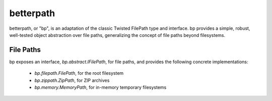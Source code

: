 ==========
betterpath
==========

betterpath, or "bp", is an adaptation of the classic Twisted FilePath type and
interface. bp provides a simple, robust, well-tested object abstraction over
file paths, generalizing the concept of file paths beyond filesystems.

File Paths
==========

bp exposes an interface, `bp.abstract.IFilePath`, for file paths, and provides
the following concrete implementations:

 * `bp.filepath.FilePath`, for the root filesystem
 * `bp.zippath.ZipPath`, for ZIP archives
 * `bp.memory.MemoryPath`, for in-memory temporary filesystems

